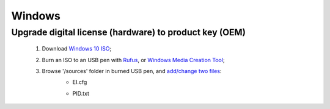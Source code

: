 =======
Windows
=======

Upgrade digital license (hardware) to product key (OEM)
=======================================================

    1. Download `Windows 10 ISO <https://www.microsoft.com/en-gb/software-download/windows10ISO>`__;
    2. Burn an ISO to an USB pen with `Rufus <https://rufus.ie/>`__, or `Windows Media Creation Tool <https://www.microsoft.com/en-gb/software-download/windows10>`__;
    3. Browse '/sources' folder in burned USB pen, and `add/change two files <https://docs.microsoft.com/en-us/windows-hardware/manufacture/desktop/windows-setup-edition-configuration-and-product-id-files--eicfg-and-pidtxt>`__:
        - EI.cfg

        .. code-block:: text
           :linenos:
           :emphasize-lines: 2,4
            
            [Channel]
            OEM
            [VL]
            0

        - PID.txt

        .. code-block:: text
           :linenos:
           :emphasize-lines: 2
        
            [PID]
            Value=XXXXX-XXXXX-XXXXX-XXXXX-XXXXX

